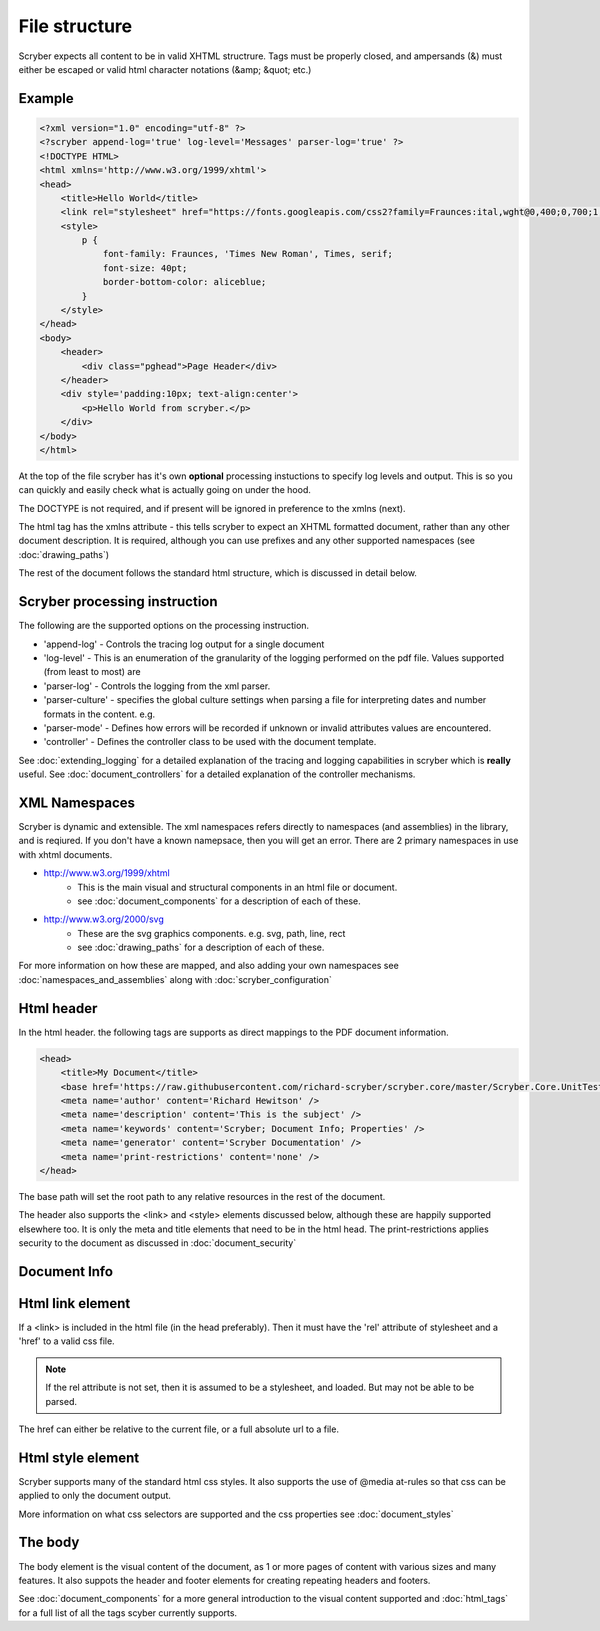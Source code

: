 ================
File structure
================

Scryber expects all content to be in valid XHTML structrure.
Tags must be properly closed, and ampersands (&) must either be escaped or valid html character notations (&amp; &quot; etc.)


Example
--------

.. code-block:: html

    <?xml version="1.0" encoding="utf-8" ?>
    <?scryber append-log='true' log-level='Messages' parser-log='true' ?>
    <!DOCTYPE HTML>
    <html xmlns='http://www.w3.org/1999/xhtml'>
    <head>
        <title>Hello World</title>
        <link rel="stylesheet" href="https://fonts.googleapis.com/css2?family=Fraunces:ital,wght@0,400;0,700;1,400;1,700&amp;display=swap" />
        <style>
            p {
                font-family: Fraunces, 'Times New Roman', Times, serif;
                font-size: 40pt;
                border-bottom-color: aliceblue;
            }
        </style>
    </head>
    <body>
        <header>
            <div class="pghead">Page Header</div>
        </header>
        <div style='padding:10px; text-align:center'>
            <p>Hello World from scryber.</p>
        </div>
    </body>
    </html>

At the top of the file scryber has it's own **optional** processing instuctions to specify log levels and output.
This is so you can quickly and easily check what is actually going on under the hood.

The DOCTYPE is not required, and if present will be ignored in preference to the xmlns (next).

The html tag has the xmlns attribute - this tells scryber to expect an XHTML formatted document,
rather than any other document description. It is required, although you can use prefixes and any other supported namespaces (see :doc:`drawing_paths`)

The rest of the document follows the standard html structure, which is discussed in detail below.


Scryber processing instruction
--------------------------------

The following are the supported options on the processing instruction.

* 'append-log' - Controls the tracing log output for a single document
* 'log-level' - This is an enumeration of the granularity of the logging performed on the pdf file. Values supported (from least to most) are
* 'parser-log' - Controls the logging from the xml parser.
* 'parser-culture' - specifies the global culture settings when parsing a file for interpreting dates and number formats in the content. e.g.
* 'parser-mode' - Defines how errors will be recorded if unknown or invalid attributes values are encountered. 
* 'controller' - Defines the controller class to be used with the document template.

See :doc:`extending_logging` for a detailed explanation of the tracing and logging capabilities in scryber which is **really** useful.
See :doc:`document_controllers` for a detailed explanation of the controller mechanisms.

XML Namespaces
---------------

Scryber is dynamic and extensible. The xml namespaces refers directly to namespaces (and assemblies) in the library, and is reqiured.
If you don't have a known namepsace, then you will get an error.
There are 2 primary namespaces in use with xhtml documents.


* http://www.w3.org/1999/xhtml
    * This is the main visual and structural components in an html file or document.
    * see :doc:`document_components` for a description of each of these.
* http://www.w3.org/2000/svg
    * These are the svg graphics components. e.g. svg, path, line, rect 
    * see :doc:`drawing_paths` for a description of each of these.


For more information on how these are mapped, and also adding your own namespaces see :doc:`namespaces_and_assemblies` along with :doc:`scryber_configuration`

Html header
-----------

In the html header. the following tags are supports as direct mappings to the PDF document information.

.. code-block:: html

    <head>
        <title>My Document</title>
        <base href='https://raw.githubusercontent.com/richard-scryber/scryber.core/master/Scryber.Core.UnitTest/Content/HTML/' />
        <meta name='author' content='Richard Hewitson' />
        <meta name='description' content='This is the subject' />
        <meta name='keywords' content='Scryber; Document Info; Properties' />
        <meta name='generator' content='Scryber Documentation' />
        <meta name='print-restrictions' content='none' />
    </head>


.. image:: images/documentproperties.png

The base path will set the root path to any relative resources in the rest of the document.

The header also supports the <link> and <style> elements discussed below, although these are happily supported elsewhere too.
It is only the meta and title elements that need to be in the html head.
The print-restrictions applies security to the document as discussed in :doc:`document_security`

Document Info
-------------


Html link element
------------------

If a <link> is included in the html file (in the head preferably). 
Then it must have the 'rel' attribute of stylesheet and a 'href' to a valid css file.

.. note:: If the rel attribute is not set, then it is assumed to be a stylesheet, and loaded. But may not be able to be parsed.

The href can either be relative to the current file, or a full absolute url to a file.

Html style element
-------------------

Scryber supports many of the standard html css styles. 
It also supports the use of @media at-rules so that css can be applied to only the document output.

More information on what css selectors are supported and the css properties see :doc:`document_styles`


The body
----------

The body element is the visual content of the document, as 1 or more pages of content with various sizes and many features.
It also suppots the header and footer elements for creating repeating headers and footers.

See :doc:`document_components` for a more general introduction to the visual content supported and :doc:`html_tags` for a full list of all the tags scyber currently supports.



